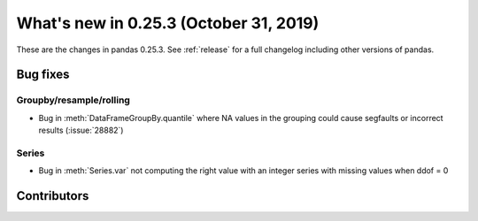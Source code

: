 .. _whatsnew_0253:

What's new in 0.25.3 (October 31, 2019)
---------------------------------------

These are the changes in pandas 0.25.3. See :ref:`release` for a full changelog
including other versions of pandas.

.. _whatsnew_0253.bug_fixes:

Bug fixes
~~~~~~~~~

Groupby/resample/rolling
^^^^^^^^^^^^^^^^^^^^^^^^

- Bug in :meth:`DataFrameGroupBy.quantile` where NA values in the grouping could cause segfaults or incorrect results (:issue:`28882`)

Series
^^^^^^

- Bug in :meth:`Series.var` not computing the right value with an integer series with missing values when ddof = 0

Contributors
~~~~~~~~~~~~

.. contributors:: v0.25.2..HEAD
